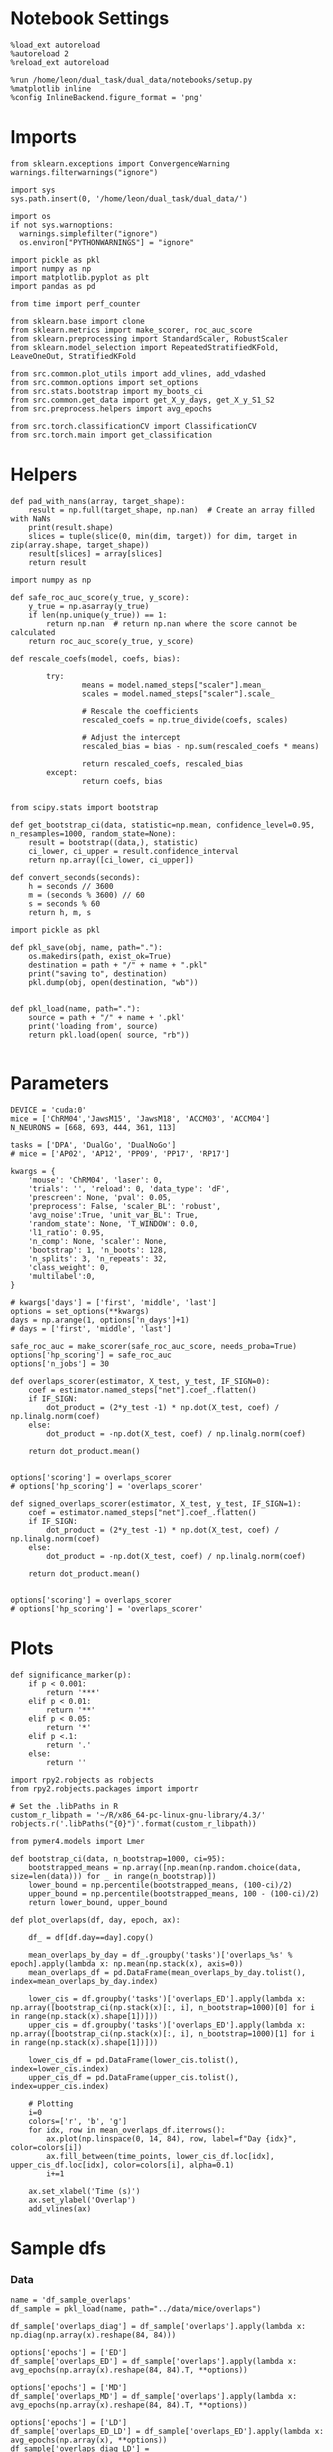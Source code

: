 #+STARTUP: fold
#+PROPERTY: header-args:ipython :results both :exports both :async yes :session glm :kernel dual_data :exports results :output-dir ./figures/glm :file (lc/org-babel-tangle-figure-filename)

* Notebook Settings

#+begin_src ipython
%load_ext autoreload
%autoreload 2
%reload_ext autoreload

%run /home/leon/dual_task/dual_data/notebooks/setup.py
%matplotlib inline
%config InlineBackend.figure_format = 'png'
#+end_src

#+RESULTS:
: The autoreload extension is already loaded. To reload it, use:
:   %reload_ext autoreload
: Python exe
: /home/leon/mambaforge/envs/dual_data/bin/python

* Imports
#+begin_src ipython
  from sklearn.exceptions import ConvergenceWarning
  warnings.filterwarnings("ignore")

  import sys
  sys.path.insert(0, '/home/leon/dual_task/dual_data/')

  import os
  if not sys.warnoptions:
    warnings.simplefilter("ignore")
    os.environ["PYTHONWARNINGS"] = "ignore"

  import pickle as pkl
  import numpy as np
  import matplotlib.pyplot as plt
  import pandas as pd

  from time import perf_counter

  from sklearn.base import clone
  from sklearn.metrics import make_scorer, roc_auc_score
  from sklearn.preprocessing import StandardScaler, RobustScaler
  from sklearn.model_selection import RepeatedStratifiedKFold, LeaveOneOut, StratifiedKFold

  from src.common.plot_utils import add_vlines, add_vdashed
  from src.common.options import set_options
  from src.stats.bootstrap import my_boots_ci
  from src.common.get_data import get_X_y_days, get_X_y_S1_S2
  from src.preprocess.helpers import avg_epochs

  from src.torch.classificationCV import ClassificationCV
  from src.torch.main import get_classification
#+end_src

#+RESULTS:

* Helpers

#+begin_src ipython
def pad_with_nans(array, target_shape):
    result = np.full(target_shape, np.nan)  # Create an array filled with NaNs
    print(result.shape)
    slices = tuple(slice(0, min(dim, target)) for dim, target in zip(array.shape, target_shape))
    result[slices] = array[slices]
    return result
#+end_src

#+RESULTS:

#+begin_src ipython :tangle ../src/torch/utils.py
  import numpy as np

  def safe_roc_auc_score(y_true, y_score):
      y_true = np.asarray(y_true)
      if len(np.unique(y_true)) == 1:
          return np.nan  # return np.nan where the score cannot be calculated
      return roc_auc_score(y_true, y_score)
#+end_src

#+RESULTS:

#+begin_src ipython :tangle ../src/torch/utils.py
  def rescale_coefs(model, coefs, bias):

          try:
                  means = model.named_steps["scaler"].mean_
                  scales = model.named_steps["scaler"].scale_

                  # Rescale the coefficients
                  rescaled_coefs = np.true_divide(coefs, scales)

                  # Adjust the intercept
                  rescaled_bias = bias - np.sum(rescaled_coefs * means)

                  return rescaled_coefs, rescaled_bias
          except:
                  return coefs, bias

#+end_src

#+RESULTS:

#+begin_src ipython :tangle ../src/torch/utils.py
  from scipy.stats import bootstrap

  def get_bootstrap_ci(data, statistic=np.mean, confidence_level=0.95, n_resamples=1000, random_state=None):
      result = bootstrap((data,), statistic)
      ci_lower, ci_upper = result.confidence_interval
      return np.array([ci_lower, ci_upper])
#+end_src

#+RESULTS:

#+begin_src ipython :tangle ../src/torch/utils.py
  def convert_seconds(seconds):
      h = seconds // 3600
      m = (seconds % 3600) // 60
      s = seconds % 60
      return h, m, s
#+end_src

#+RESULTS:

#+begin_src ipython :tangle ../src/torch/utils.py
  import pickle as pkl

  def pkl_save(obj, name, path="."):
      os.makedirs(path, exist_ok=True)
      destination = path + "/" + name + ".pkl"
      print("saving to", destination)
      pkl.dump(obj, open(destination, "wb"))


  def pkl_load(name, path="."):
      source = path + "/" + name + '.pkl'
      print('loading from', source)
      return pkl.load(open( source, "rb"))

#+end_src

#+RESULTS:

* Parameters

#+begin_src ipython
  DEVICE = 'cuda:0'
  mice = ['ChRM04','JawsM15', 'JawsM18', 'ACCM03', 'ACCM04']
  N_NEURONS = [668, 693, 444, 361, 113]

  tasks = ['DPA', 'DualGo', 'DualNoGo']
  # mice = ['AP02', 'AP12', 'PP09', 'PP17', 'RP17']

  kwargs = {
      'mouse': 'ChRM04', 'laser': 0,
      'trials': '', 'reload': 0, 'data_type': 'dF',
      'prescreen': None, 'pval': 0.05,
      'preprocess': False, 'scaler_BL': 'robust',
      'avg_noise':True, 'unit_var_BL': True,
      'random_state': None, 'T_WINDOW': 0.0,
      'l1_ratio': 0.95,
      'n_comp': None, 'scaler': None,
      'bootstrap': 1, 'n_boots': 128,
      'n_splits': 3, 'n_repeats': 32,
      'class_weight': 0,
      'multilabel':0,
  }

  # kwargs['days'] = ['first', 'middle', 'last']
  options = set_options(**kwargs)
  days = np.arange(1, options['n_days']+1)
  # days = ['first', 'middle', 'last']

  safe_roc_auc = make_scorer(safe_roc_auc_score, needs_proba=True)
  options['hp_scoring'] = safe_roc_auc
  options['n_jobs'] = 30
#+end_src

#+RESULTS:

#+begin_src ipython
def overlaps_scorer(estimator, X_test, y_test, IF_SIGN=0):
    coef = estimator.named_steps["net"].coef_.flatten()
    if IF_SIGN:
        dot_product = (2*y_test -1) * np.dot(X_test, coef) / np.linalg.norm(coef)
    else:
        dot_product = -np.dot(X_test, coef) / np.linalg.norm(coef)

    return dot_product.mean()


options['scoring'] = overlaps_scorer
# options['hp_scoring'] = 'overlaps_scorer'
#+end_src

#+RESULTS:

#+begin_src ipython
def signed_overlaps_scorer(estimator, X_test, y_test, IF_SIGN=1):
    coef = estimator.named_steps["net"].coef_.flatten()
    if IF_SIGN:
        dot_product = (2*y_test -1) * np.dot(X_test, coef) / np.linalg.norm(coef)
    else:
        dot_product = -np.dot(X_test, coef) / np.linalg.norm(coef)

    return dot_product.mean()


options['scoring'] = overlaps_scorer
# options['hp_scoring'] = 'overlaps_scorer'
#+end_src

#+RESULTS:

* Plots
#+begin_src ipython
def significance_marker(p):
    if p < 0.001:
        return '***'
    elif p < 0.01:
        return '**'
    elif p < 0.05:
        return '*'
    elif p <.1:
        return '.'
    else:
        return ''
#+end_src

#+RESULTS:

#+begin_src ipython
import rpy2.robjects as robjects
from rpy2.robjects.packages import importr

# Set the .libPaths in R
custom_r_libpath = '~/R/x86_64-pc-linux-gnu-library/4.3/'
robjects.r('.libPaths("{0}")'.format(custom_r_libpath))

from pymer4.models import Lmer
#+end_src

#+RESULTS:
: Warning message:
: package ‘methods’ was built under R version 4.3.3
: During startup - Warning messages:
: 1: package ‘datasets’ was built under R version 4.3.3
: 2: package ‘utils’ was built under R version 4.3.3
: 3: package ‘grDevices’ was built under R version 4.3.3
: 4: package ‘graphics’ was built under R version 4.3.3
: 5: package ‘stats’ was built under R version 4.3.3

#+begin_src ipython
def bootstrap_ci(data, n_bootstrap=1000, ci=95):
    bootstrapped_means = np.array([np.mean(np.random.choice(data, size=len(data))) for _ in range(n_bootstrap)])
    lower_bound = np.percentile(bootstrapped_means, (100-ci)/2)
    upper_bound = np.percentile(bootstrapped_means, 100 - (100-ci)/2)
    return lower_bound, upper_bound
#+end_src

#+RESULTS:

#+begin_src ipython
def plot_overlaps(df, day, epoch, ax):

    df_ = df[df.day==day].copy()

    mean_overlaps_by_day = df_.groupby('tasks')['overlaps_%s' % epoch].apply(lambda x: np.mean(np.stack(x), axis=0))
    mean_overlaps_df = pd.DataFrame(mean_overlaps_by_day.tolist(), index=mean_overlaps_by_day.index)

    lower_cis = df.groupby('tasks')['overlaps_ED'].apply(lambda x: np.array([bootstrap_ci(np.stack(x)[:, i], n_bootstrap=1000)[0] for i in range(np.stack(x).shape[1])]))
    upper_cis = df.groupby('tasks')['overlaps_ED'].apply(lambda x: np.array([bootstrap_ci(np.stack(x)[:, i], n_bootstrap=1000)[1] for i in range(np.stack(x).shape[1])]))

    lower_cis_df = pd.DataFrame(lower_cis.tolist(), index=lower_cis.index)
    upper_cis_df = pd.DataFrame(upper_cis.tolist(), index=upper_cis.index)

    # Plotting
    i=0
    colors=['r', 'b', 'g']
    for idx, row in mean_overlaps_df.iterrows():
        ax.plot(np.linspace(0, 14, 84), row, label=f"Day {idx}", color=colors[i])
        ax.fill_between(time_points, lower_cis_df.loc[idx], upper_cis_df.loc[idx], color=colors[i], alpha=0.1)
        i+=1

    ax.set_xlabel('Time (s)')
    ax.set_ylabel('Overlap')
    add_vlines(ax)
#+end_src

#+RESULTS:

* Sample dfs
*** Data
#+begin_src ipython
name = 'df_sample_overlaps'
df_sample = pkl_load(name, path="../data/mice/overlaps")
#+end_src

#+RESULTS:
: loading from ../data/mice/overlaps/df_sample_overlaps.pkl

 #+begin_src ipython
df_sample['overlaps_diag'] = df_sample['overlaps'].apply(lambda x: np.diag(np.array(x).reshape(84, 84)))
#+end_src

#+RESULTS:

 #+begin_src ipython
options['epochs'] = ['ED']
df_sample['overlaps_ED'] = df_sample['overlaps'].apply(lambda x: avg_epochs(np.array(x).reshape(84, 84).T, **options))
#+end_src
#+RESULTS:

 #+begin_src ipython
options['epochs'] = ['MD']
df_sample['overlaps_MD'] = df_sample['overlaps'].apply(lambda x: avg_epochs(np.array(x).reshape(84, 84).T, **options))
#+end_src

#+RESULTS:

#+begin_src ipython
options['epochs'] = ['LD']
df_sample['overlaps_ED_LD'] = df_sample['overlaps_ED'].apply(lambda x: avg_epochs(np.array(x), **options))
df_sample['overlaps_diag_LD'] = df_sample['overlaps_diag'].apply(lambda x: avg_epochs(np.array(x), **options))
df_sample['overlaps_MD_LD'] = df_sample['overlaps_MD'].apply(lambda x: avg_epochs(np.array(x), **options))
# print(df_sample.head())
#+end_src

#+RESULTS:

#+begin_src ipython
import seaborn as sns
sns.lineplot(data=df_sample, x='day', y='performance', hue='tasks', marker='o', legend=0, palette=['r', 'b', 'g'])

# Set plot labels and title
plt.xlabel('Day')
plt.ylabel('Behavior')
plt.title('Behavior vs Day per Task')
plt.show()
#+end_src

#+RESULTS:
[[./figures/overlaps/figure_26.png]]

#+begin_src ipython
import seaborn as sns
sns.lineplot(data=df_sample, x='day', y='overlaps_MD_LD', hue='tasks', marker='o', legend=0, palette=['r', 'b', 'g'])

# Set plot labels and title
plt.xlabel('Day')
plt.ylabel('Sample Overlap')
plt.title('Behavior vs Day per Task')
plt.show()
#+end_src

#+RESULTS:
[[./figures/overlaps/figure_28.png]]

#+begin_src ipython
def plot_overlaps(df, day, epoch, ax):
    df_ = df[df.day == day].copy()
    colors = ['r', 'b', 'g']
    time_points = np.linspace(0, 14, 84)

    mean_overlaps = df_.groupby('tasks')['overlaps_%s' % epoch].apply(lambda x: np.mean(np.stack(x), axis=0))
    lower_cis = df_.groupby('tasks')['overlaps_%s' % epoch].apply(lambda x: bootstrap_ci_per_task(x, 1000, 0))
    upper_cis = df_.groupby('tasks')['overlaps_%s' % epoch].apply(lambda x: bootstrap_ci_per_task(x, 1000, 1))

    for i, task in enumerate(mean_overlaps.index):
        ax.plot(time_points, mean_overlaps[task], label=f"Day {task}", color=colors[i])
        ax.fill_between(time_points, lower_cis[task], upper_cis[task], color=colors[i], alpha=0.1)

    ax.set_xlabel('Time (s)')
    ax.set_ylabel('Overlap')
    add_vlines(ax)

def bootstrap_ci_per_task(x, n_bootstrap, ci_idx):
    stacked = np.stack(x)
    return np.array([bootstrap_ci(stacked[:, i], n_bootstrap)[ci_idx] for i in range(stacked.shape[1])])
#+end_src

#+RESULTS:

#+begin_src ipython
fig, ax = plt.subplots(nrows=1, ncols=3, figsize=(3*width, height), sharex=True, sharey=True)

df = df_sample[df_sample.mouse!='JawsM18']
# df = df_dist.copy()

# plot_overlaps(df, 'first', 'ED', ax[0])
# plot_overlaps(df, 'middle', 'ED', ax[1])
# plot_overlaps(df, 'last', 'ED', ax[2])

plot_overlaps(df, 'first', 'diag', ax[0])
plot_overlaps(df, 'middle', 'diag', ax[1])
plot_overlaps(df, 'last', 'diag', ax[2])

ax[2].legend(fontsize=10)

plt.show()
#+end_src

#+RESULTS:
[[./figures/overlaps/figure_28.png]]

*** Performance
**** Performance ~ day * tasks

#+begin_src ipython
  df_sample['tasks'] = df_sample['tasks'].astype('category')
  # df_sample['day'] = df_sample['day'].astype('int')

  formula = 'performance ~ tasks * day + (1 + tasks + day | mouse)'
  data = df_sample.copy()
  # data = data[data.mouse!='JawsM18']
  # data = data[data.mouse !='ACCM04']

  glm = Lmer(formula=formula, data=data, family='binomial')
  result = glm.fit()
  print(result)
#+end_src

#+RESULTS:
#+begin_example
unable to evaluate scaled gradient

Model failed to converge: degenerate  Hessian with 1 negative eigenvalues

Linear mixed model fit by maximum likelihood  ['lmerMod']
Formula: performance~tasks*day+(1+tasks+day|mouse)

Family: binomial	 Inference: parametric

Number of observations: 3648	 Groups: {'mouse': 5.0}

Log-likelihood: -1765.252 	 AIC: 3578.504

Random effects:

                Name    Var    Std
mouse    (Intercept)  0.230  0.479
mouse    tasksDualGo  0.104  0.322
mouse  tasksDualNoGo  0.016  0.126
mouse        daylast  0.553  0.744
mouse      daymiddle  0.191  0.437

                 IV1            IV2   Corr
mouse    (Intercept)    tasksDualGo -0.233
mouse    (Intercept)  tasksDualNoGo -0.910
mouse    (Intercept)        daylast  0.147
mouse    (Intercept)      daymiddle  0.869
mouse    tasksDualGo  tasksDualNoGo  0.614
mouse    tasksDualGo        daylast -0.386
mouse    tasksDualGo      daymiddle -0.527
mouse  tasksDualNoGo        daylast -0.283
mouse  tasksDualNoGo      daymiddle -0.929
mouse        daylast      daymiddle  0.585

Fixed effects:

                         Estimate  2.5_ci  97.5_ci     SE     OR  OR_2.5_ci  \
(Intercept)                 0.769   0.298    1.241  0.241  2.158      1.347
tasksDualGo                -0.209  -0.618    0.199  0.208  0.811      0.539
tasksDualNoGo              -0.045  -0.360    0.270  0.161  0.956      0.698
daylast                     1.852   1.043    2.662  0.413  6.375      2.837
daymiddle                   1.410   0.877    1.944  0.272  4.096      2.403
tasksDualGo:daylast        -0.201  -0.804    0.402  0.308  0.818      0.447
tasksDualNoGo:daylast      -0.356  -0.948    0.236  0.302  0.700      0.387
tasksDualGo:daymiddle      -0.401  -0.857    0.054  0.232  0.670      0.425
tasksDualNoGo:daymiddle    -0.126  -0.598    0.347  0.241  0.882      0.550

                         OR_97.5_ci   Prob  Prob_2.5_ci  Prob_97.5_ci  Z-stat  \
(Intercept)                   3.458  0.683        0.574         0.776   3.197
tasksDualGo                   1.220  0.448        0.350         0.550  -1.005
tasksDualNoGo                 1.309  0.489        0.411         0.567  -0.282
daylast                      14.325  0.864        0.739         0.935   4.484
daymiddle                     6.985  0.804        0.706         0.875   5.180
tasksDualGo:daylast           1.494  0.450        0.309         0.599  -0.655
tasksDualNoGo:daylast         1.266  0.412        0.279         0.559  -1.179
tasksDualGo:daymiddle         1.056  0.401        0.298         0.514  -1.726
tasksDualNoGo:daymiddle       1.414  0.469        0.355         0.586  -0.522

                         P-val  Sig
(Intercept)              0.001   **
tasksDualGo              0.315
tasksDualNoGo            0.778
daylast                  0.000  ***
daymiddle                0.000  ***
tasksDualGo:daylast      0.513
tasksDualNoGo:daylast    0.238
tasksDualGo:daymiddle    0.084    .
tasksDualNoGo:daymiddle  0.602
#+end_example

#+begin_src ipython
import matplotlib.pyplot as plt
import pandas as pd
import numpy as np

# Assuming you already have model and glm.coef()
coefficients = {
    'coef': glm.coefs['Estimate'],
    'lower_ci': glm.coefs['2.5_ci'],
    'upper_ci': glm.coefs['97.5_ci'],
    'p_value': glm.coefs['P-val']
}

df_coefs = pd.DataFrame(coefficients)


df_coefs['marker'] = df_coefs['p_value'].apply(significance_marker)

#  Plot coefficients with error bars and significance markers
plt.figure(figsize=(10, 6))
plt.errorbar(df_coefs.index, df_coefs['coef'], yerr=[df_coefs['coef'] - df_coefs['lower_ci'], df_coefs['upper_ci'] - df_coefs['coef']], fmt='o')
plt.axhline(y=0, color='grey', linestyle='--')
plt.xlabel('Coefficient')
plt.ylabel('Estimate')
# plt.title('Coefficient Estimates with 95% Confidence Intervals')
plt.xticks(rotation=45, ha='right', fontsize=10)
plt.tight_layout()

# Add significance markers
for i, (coef, marker) in enumerate(zip(df_coefs['coef'], df_coefs['marker'])):
    plt.text(i, coef+1, f'{marker}', fontsize=22, ha='center', va='bottom')

plt.show()
#+end_src

#+RESULTS:

**** Performance ~ overlaps

#+begin_src ipython
  df_sample['tasks'] = df_sample['tasks'].astype('category')
  # df_sample['day'] = df_sample['day'].astype('int')

  formula = 'performance ~ overlaps_diag_LD + (1 + tasks | mouse)'

  data = df_sample.copy()
  data = data[data.mouse!='JawsM18']
  # data = data[data.mouse !='ACCM04']
  glm = Lmer(formula=formula, data=data, family='binomial')
  result = glm.fit()
  print(result)
#+end_src

#+RESULTS:
#+begin_example
boundary (singular) fit: see help('isSingular')

Linear mixed model fit by maximum likelihood  ['lmerMod']
Formula: performance~overlaps_diag_LD+(1+tasks|mouse)

Family: binomial	 Inference: parametric

Number of observations: 3072	 Groups: {'mouse': 4.0}

Log-likelihood: -1705.166 	 AIC: 3426.331

Random effects:

                Name    Var    Std
mouse    (Intercept)  0.278  0.527
mouse    tasksDualGo  0.198  0.445
mouse  tasksDualNoGo  0.015  0.122

               IV1            IV2   Corr
mouse  (Intercept)    tasksDualGo -0.487
mouse  (Intercept)  tasksDualNoGo -0.904
mouse  tasksDualGo  tasksDualNoGo  0.814

Fixed effects:

                  Estimate  2.5_ci  97.5_ci     SE     OR  OR_2.5_ci  \
(Intercept)          1.136   0.534    1.738  0.307  3.114      1.706
overlaps_diag_LD     0.053  -0.098    0.205  0.077  1.055      0.906

                  OR_97.5_ci   Prob  Prob_2.5_ci  Prob_97.5_ci  Z-stat  P-val  \
(Intercept)            5.684  0.757        0.630         0.850    3.70  0.000
overlaps_diag_LD       1.228  0.513        0.475         0.551    0.69  0.491

                  Sig
(Intercept)       ***
overlaps_diag_LD
#+end_example

#+begin_src ipython
import matplotlib.pyplot as plt
import pandas as pd
import numpy as np

# Assuming you already have model and glm.coef()
coefficients = {
    'coef': glm.coefs['Estimate'],
    'lower_ci': glm.coefs['2.5_ci'],
    'upper_ci': glm.coefs['97.5_ci'],
    'p_value': glm.coefs['P-val']
}

df_coefs = pd.DataFrame(coefficients)


df_coefs['marker'] = df_coefs['p_value'].apply(significance_marker)

#  Plot coefficients with error bars and significance markers
plt.figure(figsize=(10, 6))
plt.errorbar(df_coefs.index, df_coefs['coef'], yerr=[df_coefs['coef'] - df_coefs['lower_ci'], df_coefs['upper_ci'] - df_coefs['coef']], fmt='o')
plt.axhline(y=0, color='grey', linestyle='--')
plt.xlabel('Coefficient')
plt.ylabel('Estimate')
# plt.title('Coefficient Estimates with 95% Confidence Intervals')
plt.xticks(rotation=45, ha='right', fontsize=10)
plt.tight_layout()

# Add significance markers
for i, (coef, marker) in enumerate(zip(df_coefs['coef'], df_coefs['marker'])):
    plt.text(i, coef+1, f'{marker}', fontsize=22, ha='center', va='bottom')

plt.show()
#+end_src

#+RESULTS:
[[./figures/overlaps/figure_32.png]]

**** Performance ~ overlaps * days

#+begin_src ipython
  df_sample['tasks'] = df_sample['tasks'].astype('category')
  formula = 'performance ~ day * overlaps_diag_LD  + (1 + day | mouse)'

  data = df_sample.copy()
  data = data[data.mouse!='JawsM18']
  # data = data[data.mouse !='ACCM04']
  glm = Lmer(formula=formula, data=data, family='binomial')
  result = glm.fit()
  print(result)
#+end_src

#+RESULTS:
#+begin_example
boundary (singular) fit: see help('isSingular')

Linear mixed model fit by maximum likelihood  ['lmerMod']
Formula: performance~day*overlaps_diag_LD+(1+day|mouse)

Family: binomial	 Inference: parametric

Number of observations: 3072	 Groups: {'mouse': 4.0}

Log-likelihood: -1612.331 	 AIC: 3248.662

Random effects:

              Name    Var    Std
mouse  (Intercept)  0.149  0.385
mouse      daylast  0.296  0.544
mouse    daymiddle  0.125  0.354

               IV1        IV2   Corr
mouse  (Intercept)    daylast -0.579
mouse  (Intercept)  daymiddle  0.770
mouse      daylast  daymiddle  0.074

Fixed effects:

                            Estimate  2.5_ci  97.5_ci     SE     OR  \
(Intercept)                    0.565   0.162    0.969  0.206  1.760
daylast                        1.325   0.726    1.923  0.305  3.761
daymiddle                      1.033   0.609    1.457  0.216  2.809
overlaps_diag_LD              -0.021  -0.247    0.204  0.115  0.979
daylast:overlaps_diag_LD       0.218  -0.196    0.632  0.211  1.243
daymiddle:overlaps_diag_LD     0.186  -0.182    0.555  0.188  1.205

                            OR_2.5_ci  OR_97.5_ci   Prob  Prob_2.5_ci  \
(Intercept)                     1.176       2.635  0.638        0.540
daylast                         2.068       6.842  0.790        0.674
daymiddle                       1.838       4.293  0.737        0.648
overlaps_diag_LD                0.781       1.227  0.495        0.439
daylast:overlaps_diag_LD        0.822       1.881  0.554        0.451
daymiddle:overlaps_diag_LD      0.834       1.742  0.546        0.455

                            Prob_97.5_ci  Z-stat  P-val  Sig
(Intercept)                        0.725   2.745  0.006   **
daylast                            0.872   4.339  0.000  ***
daymiddle                          0.811   4.773  0.000  ***
overlaps_diag_LD                   0.551  -0.185  0.853
daylast:overlaps_diag_LD           0.653   1.031  0.303
daymiddle:overlaps_diag_LD         0.635   0.991  0.322
#+end_example

#+begin_src ipython
import matplotlib.pyplot as plt
import pandas as pd
import numpy as np

# Assuming you already have model and glm.coef()
coefficients = {
    'coef': glm.coefs['Estimate'],
    'lower_ci': glm.coefs['2.5_ci'],
    'upper_ci': glm.coefs['97.5_ci'],
    'p_value': glm.coefs['P-val']
}

df_coefs = pd.DataFrame(coefficients)


df_coefs['marker'] = df_coefs['p_value'].apply(significance_marker)

#  Plot coefficients with error bars and significance markers
plt.figure(figsize=(10, 6))
plt.errorbar(df_coefs.index, df_coefs['coef'], yerr=[df_coefs['coef'] - df_coefs['lower_ci'], df_coefs['upper_ci'] - df_coefs['coef']], fmt='o')
plt.axhline(y=0, color='grey', linestyle='--')
plt.xlabel('Coefficient')
plt.ylabel('Estimate')
# plt.title('Coefficient Estimates with 95% Confidence Intervals')
plt.xticks(rotation=45, ha='right', fontsize=10)
plt.tight_layout()

# Add significance markers
for i, (coef, marker) in enumerate(zip(df_coefs['coef'], df_coefs['marker'])):
    plt.text(i, coef+1, f'{marker}', fontsize=22, ha='center', va='bottom')

plt.show()
#+end_src

#+RESULTS:
[[./figures/overlaps/figure_34.png]]

**** Performance ~ overlaps * days * tasks

#+begin_src ipython
  df_sample['tasks'] = df_sample['tasks'].astype('category')
  formula = 'performance ~ day * tasks * overlaps_ED_LD  + (1 + day | mouse)'

  data = df_sample.copy()
  # data = data[data.mouse!='JawsM18']
  # data = data[data.mouse !='ACCM04']
  glm = Lmer(formula=formula, data=data, family='binomial')
  result = glm.fit()
  print(result)
#+end_src

#+RESULTS:
#+begin_example
,**NOTE**: Column for 'residuals' not created in model.data, but saved in model.resid only. This is because you have rows with NaNs in your data.

,**NOTE** Column for 'fits' not created in model.data, but saved in model.fits only. This is because you have rows with NaNs in your data.

Linear mixed model fit by maximum likelihood  ['lmerMod']
Formula: performance~day*tasks*overlaps_ED_LD+(1+day|mouse)

Family: binomial	 Inference: parametric

Number of observations: 3648	 Groups: {'mouse': 5.0}

Log-likelihood: -1767.491 	 AIC: 3582.981

Random effects:

              Name    Var    Std
mouse  (Intercept)  0.174  0.418
mouse      daylast  0.560  0.749
mouse    daymiddle  0.224  0.473

               IV1        IV2   Corr
mouse  (Intercept)    daylast  0.004
mouse  (Intercept)  daymiddle  0.808
mouse      daylast  daymiddle  0.593

Fixed effects:

                                        Estimate  2.5_ci  97.5_ci     SE  \
(Intercept)                                0.736   0.316    1.155  0.214
daylast                                    1.830   1.023    2.638  0.412
daymiddle                                  1.385   0.835    1.935  0.281
tasksDualGo                               -0.184  -0.460    0.092  0.141
tasksDualNoGo                              0.015  -0.264    0.295  0.143
overlaps_ED_LD                             0.311  -0.095    0.717  0.207
daylast:tasksDualGo                       -0.161  -0.747    0.426  0.299
daymiddle:tasksDualGo                     -0.347  -0.792    0.099  0.227
daylast:tasksDualNoGo                     -0.381  -0.970    0.207  0.300
daymiddle:tasksDualNoGo                   -0.084  -0.546    0.379  0.236
daylast:overlaps_ED_LD                    -0.152  -0.960    0.656  0.412
daymiddle:overlaps_ED_LD                  -0.190  -0.871    0.490  0.347
tasksDualGo:overlaps_ED_LD                -0.382  -0.913    0.148  0.271
tasksDualNoGo:overlaps_ED_LD              -0.174  -0.672    0.323  0.254
daylast:tasksDualGo:overlaps_ED_LD         0.158  -0.937    1.252  0.558
daymiddle:tasksDualGo:overlaps_ED_LD       0.293  -0.536    1.121  0.423
daylast:tasksDualNoGo:overlaps_ED_LD       0.048  -1.013    1.110  0.542
daymiddle:tasksDualNoGo:overlaps_ED_LD     0.196  -0.698    1.090  0.456

                                           OR  OR_2.5_ci  OR_97.5_ci   Prob  \
(Intercept)                             2.087      1.371       3.175  0.676
daylast                                 6.235      2.781      13.980  0.862
daymiddle                               3.994      2.304       6.926  0.800
tasksDualGo                             0.832      0.631       1.097  0.454
tasksDualNoGo                           1.016      0.768       1.343  0.504
overlaps_ED_LD                          1.365      0.909       2.048  0.577
daylast:tasksDualGo                     0.852      0.474       1.531  0.460
daymiddle:tasksDualGo                   0.707      0.453       1.104  0.414
daylast:tasksDualNoGo                   0.683      0.379       1.230  0.406
daymiddle:tasksDualNoGo                 0.920      0.579       1.461  0.479
daylast:overlaps_ED_LD                  0.859      0.383       1.926  0.462
daymiddle:overlaps_ED_LD                0.827      0.418       1.633  0.453
tasksDualGo:overlaps_ED_LD              0.682      0.402       1.160  0.406
tasksDualNoGo:overlaps_ED_LD            0.840      0.511       1.382  0.457
daylast:tasksDualGo:overlaps_ED_LD      1.171      0.392       3.498  0.539
daymiddle:tasksDualGo:overlaps_ED_LD    1.340      0.585       3.068  0.573
daylast:tasksDualNoGo:overlaps_ED_LD    1.049      0.363       3.034  0.512
daymiddle:tasksDualNoGo:overlaps_ED_LD  1.216      0.498       2.973  0.549

                                        Prob_2.5_ci  Prob_97.5_ci  Z-stat  \
(Intercept)                                   0.578         0.760   3.435
daylast                                       0.736         0.933   4.443
daymiddle                                     0.697         0.874   4.932
tasksDualGo                                   0.387         0.523  -1.305
tasksDualNoGo                                 0.434         0.573   0.109
overlaps_ED_LD                                0.476         0.672   1.502
daylast:tasksDualGo                           0.321         0.605  -0.537
daymiddle:tasksDualGo                         0.312         0.525  -1.525
daylast:tasksDualNoGo                         0.275         0.551  -1.271
daymiddle:tasksDualNoGo                       0.367         0.594  -0.355
daylast:overlaps_ED_LD                        0.277         0.658  -0.369
daymiddle:overlaps_ED_LD                      0.295         0.620  -0.548
tasksDualGo:overlaps_ED_LD                    0.286         0.537  -1.413
tasksDualNoGo:overlaps_ED_LD                  0.338         0.580  -0.686
daylast:tasksDualGo:overlaps_ED_LD            0.282         0.778   0.282
daymiddle:tasksDualGo:overlaps_ED_LD          0.369         0.754   0.693
daylast:tasksDualNoGo:overlaps_ED_LD          0.266         0.752   0.089
daymiddle:tasksDualNoGo:overlaps_ED_LD        0.332         0.748   0.430

                                        P-val  Sig
(Intercept)                             0.001  ***
daylast                                 0.000  ***
daymiddle                               0.000  ***
tasksDualGo                             0.192
tasksDualNoGo                           0.914
overlaps_ED_LD                          0.133
daylast:tasksDualGo                     0.591
daymiddle:tasksDualGo                   0.127
daylast:tasksDualNoGo                   0.204
daymiddle:tasksDualNoGo                 0.723
daylast:overlaps_ED_LD                  0.712
daymiddle:overlaps_ED_LD                0.583
tasksDualGo:overlaps_ED_LD              0.158
tasksDualNoGo:overlaps_ED_LD            0.493
daylast:tasksDualGo:overlaps_ED_LD      0.778
daymiddle:tasksDualGo:overlaps_ED_LD    0.488
daylast:tasksDualNoGo:overlaps_ED_LD    0.929
daymiddle:tasksDualNoGo:overlaps_ED_LD  0.667
#+end_example

#+begin_src ipython
import matplotlib.pyplot as plt
import pandas as pd
import numpy as np

# Assuming you already have model and glm.coef()
coefficients = {
    'coef': glm.coefs['Estimate'],
    'lower_ci': glm.coefs['2.5_ci'],
    'upper_ci': glm.coefs['97.5_ci'],
    'p_value': glm.coefs['P-val']
}

df_coefs = pd.DataFrame(coefficients)

df_coefs['marker'] = df_coefs['p_value'].apply(significance_marker)

#  Plot coefficients with error bars and significance markers
plt.figure(figsize=(10, 6))
plt.errorbar(df_coefs.index, df_coefs['coef'], yerr=[df_coefs['coef'] - df_coefs['lower_ci'], df_coefs['upper_ci'] - df_coefs['coef']], fmt='o')
plt.axhline(y=0, color='grey', linestyle='--')
plt.xlabel('Coefficient')
plt.ylabel('Estimate')
# plt.title('Coefficient Estimates with 95% Confidence Intervals')
plt.xticks(rotation=45, ha='right', fontsize=10)
plt.tight_layout()

# Add significance markers
for i, (coef, marker) in enumerate(zip(df_coefs['coef'], df_coefs['marker'])):
    plt.text(i, coef+1, f'{marker}', fontsize=22, ha='center', va='bottom')

plt.show()
#+end_src

#+RESULTS:
[[./figures/overlaps/figure_36.png]]

**** Performance per day

#+begin_src ipython
results = []
formula = 'performance ~ tasks * overlaps_ED_LD  + (1 + tasks | mouse)'
for day in df_sample.day.unique():
  data = df_sample.copy()
  data = data[data.day==day]
  data = data[data.mouse!='JawsM18']
  # data = data[data.mouse !='ACCM04']
  glm = Lmer(formula=formula, data=data, family='binomial')
  glm.fit();
  results.append(glm)
#+end_src

#+RESULTS:
#+begin_example
boundary (singular) fit: see help('isSingular')

Linear mixed model fit by maximum likelihood  ['lmerMod']
Formula: performance~tasks*overlaps_ED_LD+(1+tasks|mouse)

Family: binomial	 Inference: parametric

Number of observations: 1152	 Groups: {'mouse': 4.0}

Log-likelihood: -759.007 	 AIC: 1542.015

Random effects:

                Name    Var    Std
mouse    (Intercept)  0.186  0.432
mouse    tasksDualGo  0.004  0.066
mouse  tasksDualNoGo  0.007  0.083

               IV1            IV2  Corr
mouse  (Intercept)    tasksDualGo  -1.0
mouse  (Intercept)  tasksDualNoGo  -1.0
mouse  tasksDualGo  tasksDualNoGo   1.0

Fixed effects:
boundary (singular) fit: see help('isSingular')

Linear mixed model fit by maximum likelihood  ['lmerMod']
Formula: performance~tasks*overlaps_ED_LD+(1+tasks|mouse)

Family: binomial	 Inference: parametric

Number of observations: 1152	 Groups: {'mouse': 4.0}

Log-likelihood: -546.648 	 AIC: 1117.296

Random effects:

                Name    Var    Std
mouse    (Intercept)  0.923  0.961
mouse    tasksDualGo  0.390  0.625
mouse  tasksDualNoGo  0.063  0.251

               IV1            IV2   Corr
mouse  (Intercept)    tasksDualGo -0.901
mouse  (Intercept)  tasksDualNoGo -0.986
mouse  tasksDualGo  tasksDualNoGo  0.814

Fixed effects:
Model failed to converge with max|grad| = 0.00690125 (tol = 0.002, component 1)

Linear mixed model fit by maximum likelihood  ['lmerMod']
Formula: performance~tasks*overlaps_ED_LD+(1+tasks|mouse)

Family: binomial	 Inference: parametric

Number of observations: 768	 Groups: {'mouse': 4.0}

Log-likelihood: -288.533 	 AIC: 601.066

Random effects:

                Name    Var    Std
mouse    (Intercept)  0.321  0.567
mouse    tasksDualGo  0.007  0.082
mouse  tasksDualNoGo  0.070  0.265

               IV1            IV2  Corr
mouse  (Intercept)    tasksDualGo   1.0
mouse  (Intercept)  tasksDualNoGo  -1.0
mouse  tasksDualGo  tasksDualNoGo  -1.0

Fixed effects:
#+end_example

#+begin_src ipython
import pandas as pd

# Assuming you have the list of results from all sessions
combined_results = []

for i, result in enumerate(results):
    coefficients = {
        'coef': result.coefs['Estimate'],
        'lower_ci': result.coefs['2.5_ci'],
        'upper_ci': result.coefs['97.5_ci'],
        'p_value': result.coefs['P-val'],
        'Sig': result.coefs['Sig'],
        'day': df_sample.day.unique()[i]  # Add a session identifier
    }
    df_result = pd.DataFrame(coefficients)
    combined_results.append(df_result)

df_combined = pd.concat(combined_results)
#+end_src

#+RESULTS:

#+begin_src ipython
print(df_combined)
#+end_src

#+RESULTS:
#+begin_example
                                  coef  lower_ci  upper_ci       p_value  Sig  \
(Intercept)                   0.590960  0.095447  1.086472  1.941326e-02    *
tasksDualGo                  -0.219893 -0.571313  0.131526  2.200456e-01
tasksDualNoGo                 0.065029 -0.292921  0.422979  7.217907e-01
overlaps_ED_LD                0.148187 -0.235214  0.531589  4.487264e-01
tasksDualGo:overlaps_ED_LD   -0.058438 -0.557718  0.440843  8.185568e-01
tasksDualNoGo:overlaps_ED_LD -0.252372 -0.808545  0.303800  3.738065e-01
(Intercept)                   2.111160  1.060521  3.161800  8.203970e-05  ***
tasksDualGo                  -0.888414 -1.711319 -0.065508  3.434580e-02    *
tasksDualNoGo                -0.304023 -0.933322  0.325276  3.436974e-01
overlaps_ED_LD               -0.184518 -0.848397  0.479361  5.859250e-01
tasksDualGo:overlaps_ED_LD    0.078341 -0.735617  0.892300  8.503743e-01
tasksDualNoGo:overlaps_ED_LD  0.176529 -0.712100  1.065159  6.970145e-01
(Intercept)                   1.860035  1.126384  2.593686  6.725706e-07  ***
tasksDualGo                   0.150633 -0.506137  0.807403  6.530530e-01
tasksDualNoGo                -0.096611 -0.753401  0.560178  7.731141e-01
overlaps_ED_LD                1.940209  0.903424  2.976994  2.446276e-04  ***
tasksDualGo:overlaps_ED_LD   -2.381316 -3.638778 -1.123854  2.058891e-04  ***
tasksDualNoGo:overlaps_ED_LD -1.850660 -3.042371 -0.658950  2.336759e-03   **

                                 day
(Intercept)                    first
tasksDualGo                    first
tasksDualNoGo                  first
overlaps_ED_LD                 first
tasksDualGo:overlaps_ED_LD     first
tasksDualNoGo:overlaps_ED_LD   first
(Intercept)                   middle
tasksDualGo                   middle
tasksDualNoGo                 middle
overlaps_ED_LD                middle
tasksDualGo:overlaps_ED_LD    middle
tasksDualNoGo:overlaps_ED_LD  middle
(Intercept)                     last
tasksDualGo                     last
tasksDualNoGo                   last
overlaps_ED_LD                  last
tasksDualGo:overlaps_ED_LD      last
tasksDualNoGo:overlaps_ED_LD    last
#+end_example

#+begin_src ipython
import matplotlib.pyplot as plt
import seaborn as sns

# Thresholds for significance markers
p_value_annotations = [(0.001, '***'), (0.01, '**'), (0.05, '*'), (0.1, '.')]

# Set up the subplots
unique_coefs = df_combined.index.unique()
fig, axes = plt.subplots(nrows=len(unique_coefs) // 3, ncols=3, figsize=(3*width, len(unique_coefs) // 3
                                                                    ,* height), sharex=True)

for coef, ax in zip(unique_coefs, axes.flatten()):
    sub_df = df_combined.loc[coef].reset_index()  # Select data for the current coefficient

    sns.lineplot(x='day', y='coef', data=sub_df, ax=ax, marker='o')

    # Plotting the confidence intervals
    ax.fill_between(x=sub_df['day'], y1=sub_df['lower_ci'], y2=sub_df['upper_ci'], alpha=0.3)

    for idx in range(len(sub_df)):
        for threshold, marker in p_value_annotations:
            if sub_df.loc[idx, 'p_value'] <= threshold:
                ax.text(sub_df.loc[idx, 'day'], sub_df.loc[idx, 'coef'] + 1 , marker, ha='center', fontsize=20, color='red')
                break

    ax.set_title(f'Evolution of {coef} over Time', fontsize=10)
    # ax.legend()
    ax.set_xlabel('Day')
    ax.set_ylabel('Coefficient Value')

fig.tight_layout()
plt.show()
#+end_src

#+RESULTS:
[[./figures/overlaps/figure_41.png]]

*** Overlaps
**** Overlaps ~ day * tasks

#+begin_src ipython
  formula = 'overlaps_ED_LD ~ day + (1 + day | mouse)'

  data = df_sample.copy()
  data = data[data.mouse!='JawsM18']
  # data = data[data.mouse!='ACCM04']
  glm = Lmer(formula=formula, data=data, family='gaussian')
  result = glm.fit()
  print(result)
#+end_src

#+RESULTS:
#+begin_example
boundary (singular) fit: see help('isSingular')

Linear mixed model fit by REML [’lmerMod’]
Formula: overlaps_ED_LD~day+(1+day|mouse)

Family: gaussian	 Inference: parametric

Number of observations: 3072	 Groups: {'mouse': 4.0}

Log-likelihood: -2499.523 	 AIC: 5019.047

Random effects:

                 Name    Var    Std
mouse     (Intercept)  0.030  0.174
mouse         daylast  0.006  0.079
mouse       daymiddle  0.000  0.019
Residual               0.295  0.543

               IV1        IV2  Corr
mouse  (Intercept)    daylast   1.0
mouse  (Intercept)  daymiddle  -1.0
mouse      daylast  daymiddle  -1.0

Fixed effects:

             Estimate  2.5_ci  97.5_ci     SE      DF  T-stat  P-val Sig
(Intercept)     0.222   0.049    0.395  0.088   3.066   2.509  0.085   .
daylast         0.064  -0.028    0.156  0.047   3.458   1.356  0.257
daymiddle       0.001  -0.047    0.049  0.024  14.307   0.049  0.962
#+end_example

#+begin_src ipython
import matplotlib.pyplot as plt
import pandas as pd
import numpy as np

# Assuming you already have model and glm.coef()
coefficients = {
    'coef': glm.coefs['Estimate'],
    'lower_ci': glm.coefs['2.5_ci'],
    'upper_ci': glm.coefs['97.5_ci'],
    'p_value': glm.coefs['P-val']
}

df_coefs = pd.DataFrame(coefficients)

df_coefs['marker'] = df_coefs['p_value'].apply(significance_marker)

#  Plot coefficients with error bars and significance markers
plt.figure(figsize=(10, 6))
plt.errorbar(df_coefs.index, df_coefs['coef'], yerr=[df_coefs['coef'] - df_coefs['lower_ci'], df_coefs['upper_ci'] - df_coefs['coef']], fmt='o')
plt.axhline(y=0, color='grey', linestyle='--')
plt.xlabel('Coefficient')
plt.ylabel('Estimate')
# plt.title('Coefficient Estimates with 95% Confidence Intervals')
plt.xticks(rotation=45, ha='right', fontsize=10)
plt.tight_layout()

# Add significance markers
for i, (coef, marker) in enumerate(zip(df_coefs['coef'], df_coefs['marker'])):
    plt.text(i, coef+.1, f'{marker}', fontsize=22, ha='center', va='bottom')

plt.show()
#+end_src

#+RESULTS:
[[./figures/overlaps/figure_42.png]]

**** Overlaps ~ day * tasks

#+begin_src ipython
formula = 'overlaps_ED_LD ~ day * tasks + (1 | mouse)'

data = df_sample.copy()
data = data[data.mouse!='JawsM18']
# data = data[data.mouse!='ACCM04']
glm = Lmer(formula=formula, data=data, family='gaussian')
result = glm.fit()
print(result)
#+end_src

#+RESULTS:
#+begin_example
Linear mixed model fit by REML [’lmerMod’]
Formula: overlaps_ED_LD~day*tasks+(1|mouse)

Family: gaussian	 Inference: parametric

Number of observations: 3072	 Groups: {'mouse': 4.0}

Log-likelihood: -2494.362 	 AIC: 5010.723

Random effects:

                 Name    Var    Std
mouse     (Intercept)  0.033  0.183
Residual               0.292  0.540

No random effect correlations specified

Fixed effects:

                         Estimate  2.5_ci  97.5_ci     SE        DF  T-stat  \
(Intercept)                 0.302   0.115    0.489  0.095     3.516   3.165
daylast                     0.112   0.026    0.198  0.044  3060.451   2.558
daymiddle                   0.008  -0.068    0.085  0.039  3060.018   0.210
tasksDualGo                -0.099  -0.175   -0.022  0.039  3060.018  -2.535
tasksDualNoGo              -0.141  -0.217   -0.064  0.039  3060.018  -3.608
daylast:tasksDualGo        -0.067  -0.188    0.054  0.062  3060.018  -1.092
daymiddle:tasksDualGo      -0.029  -0.137    0.079  0.055  3060.018  -0.525
daylast:tasksDualNoGo      -0.077  -0.198    0.043  0.062  3060.018  -1.255
daymiddle:tasksDualNoGo     0.008  -0.100    0.116  0.055  3060.018   0.140

                         P-val  Sig
(Intercept)              0.041    *
daylast                  0.011    *
daymiddle                0.833
tasksDualGo              0.011    *
tasksDualNoGo            0.000  ***
daylast:tasksDualGo      0.275
daymiddle:tasksDualGo    0.600
daylast:tasksDualNoGo    0.209
daymiddle:tasksDualNoGo  0.888
#+end_example

#+begin_src ipython
import matplotlib.pyplot as plt
import pandas as pd
import numpy as np

# Assuming you already have model and glm.coef()
coefficients = {
    'coef': glm.coefs['Estimate'],
    'lower_ci': glm.coefs['2.5_ci'],
    'upper_ci': glm.coefs['97.5_ci'],
    'p_value': glm.coefs['P-val']
}

df_coefs = pd.DataFrame(coefficients)


df_coefs['marker'] = df_coefs['p_value'].apply(significance_marker)

#  Plot coefficients with error bars and significance markers
plt.figure(figsize=(10, 6))
plt.errorbar(df_coefs.index, df_coefs['coef'], yerr=[df_coefs['coef'] - df_coefs['lower_ci'], df_coefs['upper_ci'] - df_coefs['coef']], fmt='o')
plt.axhline(y=0, color='grey', linestyle='--')
plt.xlabel('Coefficient')
plt.ylabel('Estimate')
# plt.title('Coefficient Estimates with 95% Confidence Intervals')
plt.xticks(rotation=45, ha='right', fontsize=10)
plt.tight_layout()

# Add significance markers
for i, (coef, marker) in enumerate(zip(df_coefs['coef'], df_coefs['marker'])):
    plt.text(i, coef+.2, f'{marker}', fontsize=22, ha='center', va='bottom')

plt.show()
#+end_src

#+RESULTS:
[[./figures/overlaps/figure_45.png]]

* distractor dfs
*** data

#+begin_src ipython
name = 'df_distractor_overlaps'
df_dist = pkl_load(name, path="../data/mice/overlaps")
#+end_src

#+RESULTS:
: loading from ../data/mice/overlaps/df_distractor_overlaps.pkl

#+begin_src ipython
df_dist['overlaps_diag'] = df_dist['overlaps'].apply(lambda x: np.diag(np.array(x).reshape(84, 84)))
#+end_src

#+RESULTS:

#+begin_src ipython
options['epochs'] = ['MD']
df_dist['overlaps_MD'] = df_dist['overlaps'].apply(lambda x: avg_epochs(np.array(x).reshape(84, 84).T, **options))
#+end_src

#+RESULTS:

#+begin_src ipython
options['epochs'] = ['ED']
df_dist['overlaps_MD_ED'] = df_dist['overlaps_MD'].apply(lambda x: avg_epochs(np.array(x), **options))
#+end_src

#+RESULTS:

#+begin_src ipython
import seaborn as sns
df = df_dist[df_dist.mouse!='JawsM18']
sns.lineplot(data=df, x='day', y='overlaps_MD_ED', hue='tasks', marker='o', legend=0, palette=['r', 'b', 'g'])

# Set plot labels and title
plt.xlabel('Day')
plt.ylabel('Sample Overlap')
plt.title('Behavior vs Day per Task')
plt.show()
#+end_src

#+RESULTS:
[[./figures/overlaps/figure_51.png]]

#+begin_src ipython
fig, ax = plt.subplots(nrows=1, ncols=3, figsize=(3*width, height), sharex=True, sharey=True)

df = df_dist[df_dist.mouse!='JawsM18']
# df = df_dist.copy()

# plot_overlaps(df, 'first', 'MD', ax[0])
# plot_overlaps(df, 'middle', 'MD', ax[1])
# plot_overlaps(df, 'last', 'MD', ax[2])

plot_overlaps(df, 'first', 'diag', ax[0])
plot_overlaps(df, 'middle', 'diag', ax[1])
plot_overlaps(df, 'last', 'diag', ax[2])

ax[2].legend(fontsize=10)

plt.show()
#+end_src

#+RESULTS:
[[./figures/overlaps/figure_52.png]]

*** Performance
**** Performance ~ day * tasks

#+begin_src ipython
  df_dist['tasks'] = df_dist['tasks'].astype('category')
  # df_dist['day'] = df_dist['day'].astype('int')

  formula = 'performance ~ tasks * day + (1 + tasks + day | mouse)'
  data = df_dist.copy()
  # data = data[data.mouse!='JawsM18']
  # data = data[data.mouse !='ACCM04']

  glm = Lmer(formula=formula, data=data, family='binomial')
  result = glm.fit()
  print(result)
#+end_src

#+RESULTS:
#+begin_example
unable to evaluate scaled gradient

Model failed to converge: degenerate  Hessian with 1 negative eigenvalues

Linear mixed model fit by maximum likelihood  ['lmerMod']
Formula: performance~tasks*day+(1+tasks+day|mouse)

Family: binomial	 Inference: parametric

Number of observations: 3648	 Groups: {'mouse': 5.0}

Log-likelihood: -1765.252 	 AIC: 3578.504

Random effects:

                Name    Var    Std
mouse    (Intercept)  0.229  0.479
mouse    tasksDualGo  0.104  0.322
mouse  tasksDualNoGo  0.016  0.125
mouse        daylast  0.554  0.744
mouse      daymiddle  0.191  0.437

                 IV1            IV2   Corr
mouse    (Intercept)    tasksDualGo -0.231
mouse    (Intercept)  tasksDualNoGo -0.909
mouse    (Intercept)        daylast  0.146
mouse    (Intercept)      daymiddle  0.869
mouse    tasksDualGo  tasksDualNoGo  0.616
mouse    tasksDualGo        daylast -0.386
mouse    tasksDualGo      daymiddle -0.525
mouse  tasksDualNoGo        daylast -0.283
mouse  tasksDualNoGo      daymiddle -0.928
mouse        daylast      daymiddle  0.585

Fixed effects:

                         Estimate  2.5_ci  97.5_ci     SE     OR  OR_2.5_ci  \
(Intercept)                 0.768   0.297    1.239  0.240  2.155      1.345
tasksDualGo                -0.209  -0.617    0.200  0.208  0.812      0.540
tasksDualNoGo              -0.044  -0.359    0.270  0.161  0.957      0.698
daylast                     1.852   1.042    2.662  0.413  6.373      2.835
daymiddle                   1.409   0.876    1.942  0.272  4.092      2.401
tasksDualGo:daylast        -0.202  -0.805    0.402  0.308  0.817      0.447
tasksDualNoGo:daylast      -0.357  -0.949    0.235  0.302  0.700      0.387
tasksDualGo:daymiddle      -0.401  -0.856    0.055  0.232  0.670      0.425
tasksDualNoGo:daymiddle    -0.126  -0.598    0.346  0.241  0.882      0.550

                         OR_97.5_ci   Prob  Prob_2.5_ci  Prob_97.5_ci  Z-stat  \
(Intercept)                   3.453  0.683        0.574         0.775   3.194
tasksDualGo                   1.221  0.448        0.350         0.550  -1.001
tasksDualNoGo                 1.310  0.489        0.411         0.567  -0.276
daylast                      14.326  0.864        0.739         0.935   4.482
daymiddle                     6.975  0.804        0.706         0.875   5.179
tasksDualGo:daylast           1.495  0.450        0.309         0.599  -0.655
tasksDualNoGo:daylast         1.265  0.412        0.279         0.559  -1.182
tasksDualGo:daymiddle         1.056  0.401        0.298         0.514  -1.724
tasksDualNoGo:daymiddle       1.414  0.469        0.355         0.586  -0.523

                         P-val  Sig
(Intercept)              0.001   **
tasksDualGo              0.317
tasksDualNoGo            0.782
daylast                  0.000  ***
daymiddle                0.000  ***
tasksDualGo:daylast      0.513
tasksDualNoGo:daylast    0.237
tasksDualGo:daymiddle    0.085    .
tasksDualNoGo:daymiddle  0.601
#+end_example

#+begin_src ipython
import matplotlib.pyplot as plt
import pandas as pd
import numpy as np

# Assuming you already have model and glm.coef()
coefficients = {
    'coef': glm.coefs['Estimate'],
    'lower_ci': glm.coefs['2.5_ci'],
    'upper_ci': glm.coefs['97.5_ci'],
    'p_value': glm.coefs['P-val']
}

df_coefs = pd.DataFrame(coefficients)


df_coefs['marker'] = df_coefs['p_value'].apply(significance_marker)

#  Plot coefficients with error bars and significance markers
plt.figure(figsize=(10, 6))
plt.errorbar(df_coefs.index, df_coefs['coef'], yerr=[df_coefs['coef'] - df_coefs['lower_ci'], df_coefs['upper_ci'] - df_coefs['coef']], fmt='o')
plt.axhline(y=0, color='grey', linestyle='--')
plt.xlabel('Coefficient')
plt.ylabel('Estimate')
# plt.title('Coefficient Estimates with 95% Confidence Intervals')
plt.xticks(rotation=45, ha='right', fontsize=10)
plt.tight_layout()

# Add significance markers
for i, (coef, marker) in enumerate(zip(df_coefs['coef'], df_coefs['marker'])):
    plt.text(i, coef+1, f'{marker}', fontsize=22, ha='center', va='bottom')

plt.show()
#+end_src

#+RESULTS:
[[./figures/landscape/figure_43.png]]

**** Performance ~ overlaps

#+begin_src ipython
  df_dist['tasks'] = df_dist['tasks'].astype('category')
  # df_dist['day'] = df_dist['day'].astype('int')

  formula = 'performance ~ overlaps_MD_ED + (1 | mouse)'

  data = df_dist.copy()
  # data = data[data.mouse!='JawsM18']
  # data = data[data.mouse !='ACCM04']
  glm = Lmer(formula=formula, data=data, family='binomial')
  result = glm.fit()
  print(result)
#+end_src

#+RESULTS:
#+begin_example
Linear mixed model fit by maximum likelihood  ['lmerMod']
Formula: performance~overlaps_MD_ED+(1|mouse)

Family: binomial	 Inference: parametric

Number of observations: 3648	 Groups: {'mouse': 5.0}

Log-likelihood: -1896.600 	 AIC: 3799.200

Random effects:

              Name    Var    Std
mouse  (Intercept)  0.261  0.511

No random effect correlations specified

Fixed effects:

                Estimate  2.5_ci  97.5_ci     SE     OR  OR_2.5_ci  \
(Intercept)        1.361   0.904    1.817  0.233  3.898      2.469
overlaps_MD_ED    -0.375  -0.572   -0.177  0.101  0.688      0.564

                OR_97.5_ci   Prob  Prob_2.5_ci  Prob_97.5_ci  Z-stat  P-val  \
(Intercept)          6.155  0.796        0.712         0.860   5.839    0.0
overlaps_MD_ED       0.838  0.407        0.361         0.456  -3.719    0.0

                Sig
(Intercept)     ***
overlaps_MD_ED  ***
#+end_example

#+begin_src ipython
import matplotlib.pyplot as plt
import pandas as pd
import numpy as np

# Assuming you already have model and glm.coef()
coefficients = {
    'coef': glm.coefs['Estimate'],
    'lower_ci': glm.coefs['2.5_ci'],
    'upper_ci': glm.coefs['97.5_ci'],
    'p_value': glm.coefs['P-val']
}

df_coefs = pd.DataFrame(coefficients)

df_coefs['marker'] = df_coefs['p_value'].apply(significance_marker)

#  Plot coefficients with error bars and significance markers
plt.figure(figsize=(10, 6))
plt.errorbar(df_coefs.index, df_coefs['coef'], yerr=[df_coefs['coef'] - df_coefs['lower_ci'], df_coefs['upper_ci'] - df_coefs['coef']], fmt='o')
plt.axhline(y=0, color='grey', linestyle='--')
plt.xlabel('Coefficient')
plt.ylabel('Estimate')
# plt.title('Coefficient Estimates with 95% Confidence Intervals')
plt.xticks(rotation=45, ha='right', fontsize=10)
plt.tight_layout()

# Add significance markers
for i, (coef, marker) in enumerate(zip(df_coefs['coef'], df_coefs['marker'])):
    plt.text(i, coef+1, f'{marker}', fontsize=22, ha='center', va='bottom')

plt.show()
#+end_src

#+RESULTS:
[[./figures/overlaps/figure_56.png]]

**** Performance ~ overlaps * days

#+begin_src ipython
  formula = 'performance ~ overlaps_MD_ED * day  + (1 + tasks | mouse)'

  data = df_dist[['performance', 'overlaps_MD_ED', 'mouse', 'day', 'tasks']].copy()
  data = data[data.mouse!='JawsM18']
  # data = data[data.mouse !='ACCM04']
  glm = Lmer(formula=formula, data=data, family='binomial')
  result = glm.fit()
  print(result)
#+end_src

#+RESULTS:
#+begin_example
boundary (singular) fit: see help('isSingular')

Linear mixed model fit by maximum likelihood  ['lmerMod']
Formula: performance~overlaps_MD_ED*day+(1+tasks|mouse)

Family: binomial	 Inference: parametric

Number of observations: 3072	 Groups: {'mouse': 4.0}

Log-likelihood: -1616.189 	 AIC: 3256.378

Random effects:

                Name    Var    Std
mouse    (Intercept)  0.283  0.532
mouse    tasksDualGo  0.230  0.480
mouse  tasksDualNoGo  0.017  0.132

               IV1            IV2   Corr
mouse  (Intercept)    tasksDualGo -0.555
mouse  (Intercept)  tasksDualNoGo -0.911
mouse  tasksDualGo  tasksDualNoGo  0.849

Fixed effects:

                          Estimate  2.5_ci  97.5_ci     SE     OR  OR_2.5_ci  \
(Intercept)                  0.522  -0.078    1.121  0.306  1.685      0.925
overlaps_MD_ED              -0.246  -0.627    0.134  0.194  0.782      0.534
daylast                      1.319   1.071    1.567  0.127  3.740      2.918
daymiddle                    0.911   0.717    1.105  0.099  2.487      2.047
overlaps_MD_ED:daylast      -0.025  -0.604    0.554  0.295  0.976      0.547
overlaps_MD_ED:daymiddle     0.436  -0.170    1.043  0.309  1.547      0.844

                          OR_97.5_ci   Prob  Prob_2.5_ci  Prob_97.5_ci  \
(Intercept)                    3.069  0.627        0.480         0.754
overlaps_MD_ED                 1.144  0.439        0.348         0.534
daylast                        4.793  0.789        0.745         0.827
daymiddle                      3.020  0.713        0.672         0.751
overlaps_MD_ED:daylast         1.740  0.494        0.354         0.635
overlaps_MD_ED:daymiddle       2.837  0.607        0.458         0.739

                          Z-stat  P-val  Sig
(Intercept)                1.704  0.088    .
overlaps_MD_ED            -1.268  0.205
daylast                   10.415  0.000  ***
daymiddle                  9.185  0.000  ***
overlaps_MD_ED:daylast    -0.084  0.933
overlaps_MD_ED:daymiddle   1.411  0.158
#+end_example

#+begin_src ipython
import matplotlib.pyplot as plt
import pandas as pd
import numpy as np

# Assuming you already have model and glm.coef()
coefficients = {
    'coef': glm.coefs['Estimate'],
    'lower_ci': glm.coefs['2.5_ci'],
    'upper_ci': glm.coefs['97.5_ci'],
    'p_value': glm.coefs['P-val']
}

df_coefs = pd.DataFrame(coefficients)

# Determine significance markers
def significance_marker(p):
    if p < 0.001:
        return '***'
    elif p < 0.01:
        return '**'
    elif p < 0.05:
        return '*'
    elif p < 0.1:
        return '.'
    else:
        return ''

df_coefs['marker'] = df_coefs['p_value'].apply(significance_marker)

#  Plot coefficients with error bars and significance markers
plt.figure(figsize=(10, 6))
plt.errorbar(df_coefs.index, df_coefs['coef'], yerr=[df_coefs['coef'] - df_coefs['lower_ci'], df_coefs['upper_ci'] - df_coefs['coef']], fmt='o')
plt.axhline(y=0, color='grey', linestyle='--')
plt.xlabel('Coefficient')
plt.ylabel('Estimate')
# plt.title('Coefficient Estimates with 95% Confidence Intervals')
plt.xticks(rotation=45, ha='right', fontsize=10)
plt.tight_layout()

# Add significance markers
for i, (coef, marker) in enumerate(zip(df_coefs['coef'], df_coefs['marker'])):
    plt.text(i, coef+1, f'{marker}', fontsize=22, ha='center', va='bottom')

plt.show()
#+end_src

#+RESULTS:
[[./figures/overlaps/figure_58.png]]

**** Performance ~ overlaps * tasks

#+begin_src ipython
  df_dist['tasks'] = df_dist['tasks'].astype('category')
  formula = 'performance ~ tasks * overlaps_MD_ED  + (tasks | mouse)'

  data = df_dist.copy()
  # data = data[data.mouse!='JawsM18']
  # data = data[data.mouse !='ACCM04']
  glm = Lmer(formula=formula, data=data, family='binomial')
  result = glm.fit()
  print(result)
#+end_src

#+RESULTS:
#+begin_example
boundary (singular) fit: see help('isSingular')

Linear mixed model fit by maximum likelihood  ['lmerMod']
Formula: performance~tasks*overlaps_MD_ED+(tasks|mouse)

Family: binomial	 Inference: parametric

Number of observations: 3648	 Groups: {'mouse': 5.0}

Log-likelihood: -1887.515 	 AIC: 3799.030

Random effects:

                Name    Var    Std
mouse    (Intercept)  0.316  0.563
mouse    tasksDualGo  0.078  0.280
mouse  tasksDualNoGo  0.011  0.104

               IV1            IV2   Corr
mouse  (Intercept)    tasksDualGo -0.301
mouse  (Intercept)  tasksDualNoGo -0.920
mouse  tasksDualGo  tasksDualNoGo  0.652

Fixed effects:

                              Estimate  2.5_ci  97.5_ci     SE     OR  \
(Intercept)                      1.524   1.004    2.045  0.266  4.592
tasksDualGo                     -0.328  -0.662    0.005  0.170  0.720
tasksDualNoGo                   -0.126  -0.371    0.119  0.125  0.881
overlaps_MD_ED                  -0.596  -0.974   -0.218  0.193  0.551
tasksDualGo:overlaps_MD_ED       0.288  -0.203    0.778  0.250  1.333
tasksDualNoGo:overlaps_MD_ED     0.349  -0.150    0.848  0.255  1.418

                              OR_2.5_ci  OR_97.5_ci   Prob  Prob_2.5_ci  \
(Intercept)                       2.728       7.728  0.821        0.732
tasksDualGo                       0.516       1.005  0.419        0.340
tasksDualNoGo                     0.690       1.126  0.468        0.408
overlaps_MD_ED                    0.378       0.804  0.355        0.274
tasksDualGo:overlaps_MD_ED        0.816       2.177  0.571        0.449
tasksDualNoGo:overlaps_MD_ED      0.861       2.336  0.586        0.463

                              Prob_97.5_ci  Z-stat  P-val  Sig
(Intercept)                          0.885   5.738  0.000  ***
tasksDualGo                          0.501  -1.929  0.054    .
tasksDualNoGo                        0.530  -1.011  0.312
overlaps_MD_ED                       0.446  -3.093  0.002   **
tasksDualGo:overlaps_MD_ED           0.685   1.150  0.250
tasksDualNoGo:overlaps_MD_ED         0.700   1.373  0.170
#+end_example

#+begin_src ipython
import matplotlib.pyplot as plt
import pandas as pd
import numpy as np

# Assuming you already have model and glm.coef()
coefficients = {
    'coef': glm.coefs['Estimate'],
    'lower_ci': glm.coefs['2.5_ci'],
    'upper_ci': glm.coefs['97.5_ci'],
    'p_value': glm.coefs['P-val']
}

df_coefs = pd.DataFrame(coefficients)

# Determine significance markers
def significance_marker(p):
    if p < 0.001:
        return '***'
    elif p < 0.01:
        return '**'
    elif p < 0.05:
        return '*'
    elif p < 0.1:
        return '.'
    else:
        return ''

df_coefs['marker'] = df_coefs['p_value'].apply(significance_marker)

#  Plot coefficients with error bars and significance markers
plt.figure(figsize=(10, 6))
plt.errorbar(df_coefs.index, df_coefs['coef'], yerr=[df_coefs['coef'] - df_coefs['lower_ci'], df_coefs['upper_ci'] - df_coefs['coef']], fmt='o')
plt.axhline(y=0, color='grey', linestyle='--')
plt.xlabel('Coefficient')
plt.ylabel('Estimate')
# plt.title('Coefficient Estimates with 95% Confidence Intervals')
plt.xticks(rotation=45, ha='right', fontsize=10)
plt.tight_layout()

# Add significance markers
for i, (coef, marker) in enumerate(zip(df_coefs['coef'], df_coefs['marker'])):
    plt.text(i, coef+1, f'{marker}', fontsize=22, ha='center', va='bottom')

plt.show()
#+end_src

#+RESULTS:
[[./figures/landscape/figure_56.png]]

**** Performance ~ overlaps * days * tasks

#+begin_src ipython
  df_dist['tasks'] = df_dist['tasks'].astype('category')
  formula = 'performance ~ day * tasks * overlaps_MD_ED  + (0 + day | mouse) + 0'

  data = df_dist.copy()
  # data = data[data.mouse!='JawsM18']
  # data = data[data.mouse !='ACCM04']
  glm = Lmer(formula=formula, data=data, family='binomial')
  result = glm.fit()
  print(result)
#+end_src

#+RESULTS:
#+begin_example
boundary (singular) fit: see help('isSingular')

Linear mixed model fit by maximum likelihood  ['lmerMod']
Formula: performance~day*tasks*overlaps_MD_ED+(0+day|mouse)+0

Family: binomial	 Inference: parametric

Number of observations: 3648	 Groups: {'mouse': 5.0}

Log-likelihood: -1758.736 	 AIC: 3565.471

Random effects:

            Name    Var    Std
mouse   dayfirst  0.147  0.384
mouse    daylast  0.755  0.869
mouse  daymiddle  0.833  0.913

            IV1        IV2   Corr
mouse  dayfirst    daylast  0.542
mouse  dayfirst  daymiddle  0.936
mouse   daylast  daymiddle  0.804

Fixed effects:

                                        Estimate  2.5_ci  97.5_ci     SE  \
dayfirst                                   0.751   0.356    1.146  0.202
daylast                                    2.536   1.655    3.418  0.450
daymiddle                                  2.135   1.280    2.990  0.436
tasksDualGo                               -0.203  -0.481    0.075  0.142
tasksDualNoGo                             -0.017  -0.297    0.263  0.143
overlaps_MD_ED                            -0.497  -1.046    0.052  0.280
daylast:tasksDualGo                       -0.027  -0.633    0.579  0.309
daymiddle:tasksDualGo                     -0.293  -0.743    0.157  0.230
daylast:tasksDualNoGo                     -0.333  -0.930    0.263  0.305
daymiddle:tasksDualNoGo                   -0.052  -0.515    0.412  0.236
daylast:overlaps_MD_ED                    -0.536  -1.572    0.500  0.528
daymiddle:overlaps_MD_ED                   1.447   0.506    2.388  0.480
tasksDualGo:overlaps_MD_ED                 0.160  -0.537    0.858  0.356
tasksDualNoGo:overlaps_MD_ED               0.535  -0.210    1.280  0.380
daylast:tasksDualGo:overlaps_MD_ED         1.410   0.154    2.666  0.641
daymiddle:tasksDualGo:overlaps_MD_ED      -1.278  -2.528   -0.027  0.638
daylast:tasksDualNoGo:overlaps_MD_ED       0.191  -1.103    1.485  0.660
daymiddle:tasksDualNoGo:overlaps_MD_ED    -0.860  -2.142    0.423  0.654

                                            OR  OR_2.5_ci  OR_97.5_ci   Prob  \
dayfirst                                 2.119      1.427       3.146  0.679
daylast                                 12.633      5.232      30.501  0.927
daymiddle                                8.457      3.597      19.884  0.894
tasksDualGo                              0.817      0.618       1.078  0.450
tasksDualNoGo                            0.983      0.743       1.301  0.496
overlaps_MD_ED                           0.608      0.351       1.053  0.378
daylast:tasksDualGo                      0.973      0.531       1.785  0.493
daymiddle:tasksDualGo                    0.746      0.476       1.170  0.427
daylast:tasksDualNoGo                    0.716      0.394       1.301  0.417
daymiddle:tasksDualNoGo                  0.950      0.597       1.510  0.487
daylast:overlaps_MD_ED                   0.585      0.208       1.648  0.369
daymiddle:overlaps_MD_ED                 4.250      1.658      10.892  0.810
tasksDualGo:overlaps_MD_ED               1.174      0.584       2.359  0.540
tasksDualNoGo:overlaps_MD_ED             1.707      0.810       3.595  0.631
daylast:tasksDualGo:overlaps_MD_ED       4.097      1.167      14.382  0.804
daymiddle:tasksDualGo:overlaps_MD_ED     0.279      0.080       0.973  0.218
daylast:tasksDualNoGo:overlaps_MD_ED     1.211      0.332       4.416  0.548
daymiddle:tasksDualNoGo:overlaps_MD_ED   0.423      0.117       1.526  0.297

                                        Prob_2.5_ci  Prob_97.5_ci  Z-stat  \
dayfirst                                      0.588         0.759   3.724
daylast                                       0.840         0.968   5.639
daymiddle                                     0.782         0.952   4.895
tasksDualGo                                   0.382         0.519  -1.428
tasksDualNoGo                                 0.426         0.565  -0.120
overlaps_MD_ED                                0.260         0.513  -1.776
daylast:tasksDualGo                           0.347         0.641  -0.087
daymiddle:tasksDualGo                         0.322         0.539  -1.276
daylast:tasksDualNoGo                         0.283         0.565  -1.095
daymiddle:tasksDualNoGo                       0.374         0.602  -0.218
daylast:overlaps_MD_ED                        0.172         0.622  -1.014
daymiddle:overlaps_MD_ED                      0.624         0.916   3.013
tasksDualGo:overlaps_MD_ED                    0.369         0.702   0.451
tasksDualNoGo:overlaps_MD_ED                  0.448         0.782   1.406
daylast:tasksDualGo:overlaps_MD_ED            0.539         0.935   2.201
daymiddle:tasksDualGo:overlaps_MD_ED          0.074         0.493  -2.003
daylast:tasksDualNoGo:overlaps_MD_ED          0.249         0.815   0.290
daymiddle:tasksDualNoGo:overlaps_MD_ED        0.105         0.604  -1.314

                                        P-val  Sig
dayfirst                                0.000  ***
daylast                                 0.000  ***
daymiddle                               0.000  ***
tasksDualGo                             0.153
tasksDualNoGo                           0.905
overlaps_MD_ED                          0.076    .
daylast:tasksDualGo                     0.931
daymiddle:tasksDualGo                   0.202
daylast:tasksDualNoGo                   0.274
daymiddle:tasksDualNoGo                 0.827
daylast:overlaps_MD_ED                  0.310
daymiddle:overlaps_MD_ED                0.003   **
tasksDualGo:overlaps_MD_ED              0.652
tasksDualNoGo:overlaps_MD_ED            0.160
daylast:tasksDualGo:overlaps_MD_ED      0.028    *
daymiddle:tasksDualGo:overlaps_MD_ED    0.045    *
daylast:tasksDualNoGo:overlaps_MD_ED    0.772
daymiddle:tasksDualNoGo:overlaps_MD_ED  0.189
#+end_example

#+begin_src ipython
import matplotlib.pyplot as plt
import pandas as pd
import numpy as np

# Assuming you already have model and glm.coef()
coefficients = {
    'coef': glm.coefs['Estimate'],
    'lower_ci': glm.coefs['2.5_ci'],
    'upper_ci': glm.coefs['97.5_ci'],
    'p_value': glm.coefs['P-val']
}

df_coefs = pd.DataFrame(coefficients)

# Determine significance markers
def significance_marker(p):
    if p < 0.001:
        return '***'
    elif p < 0.01:
        return '**'
    elif p < 0.05:
        return '*'
    elif p < 0.1:
        return '.'
    else:
        return ''

df_coefs['marker'] = df_coefs['p_value'].apply(significance_marker)

#  Plot coefficients with error bars and significance markers
plt.figure(figsize=(10, 6))
plt.errorbar(df_coefs.index, df_coefs['coef'], yerr=[df_coefs['coef'] - df_coefs['lower_ci'], df_coefs['upper_ci'] - df_coefs['coef']], fmt='o')
plt.axhline(y=0, color='grey', linestyle='--')
plt.xlabel('Coefficient')
plt.ylabel('Estimate')
# plt.title('Coefficient Estimates with 95% Confidence Intervals')
plt.xticks(rotation=45, ha='right', fontsize=10)
plt.tight_layout()

# Add significance markers
for i, (coef, marker) in enumerate(zip(df_coefs['coef'], df_coefs['marker'])):
    plt.text(i, coef+1, f'{marker}', fontsize=22, ha='center', va='bottom')

plt.show()
#+end_src

#+RESULTS:
[[./figures/landscape/figure_58.png]]

**** Performance per day

#+begin_src ipython
results = []
formula = 'performance ~ tasks * overlaps_MD_ED  + (1 + tasks | mouse)'
for day in df_dist.day.unique():
  data = df_dist.copy()
  data = data[data.day==day]
  data = data[data.mouse!='JawsM18']
  data = data[data.mouse !='ACCM04']
  glm = Lmer(formula=formula, data=data, family='binomial')
  glm.fit();
  results.append(glm)
#+end_src

#+RESULTS:
#+begin_example
boundary (singular) fit: see help('isSingular')

Linear mixed model fit by maximum likelihood  ['lmerMod']
Formula: performance~tasks*overlaps_MD_ED+(1+tasks|mouse)

Family: binomial	 Inference: parametric

Number of observations: 768	 Groups: {'mouse': 3.0}

Log-likelihood: -491.143 	 AIC: 1006.287

Random effects:

                Name    Var    Std
mouse    (Intercept)  0.096  0.311
mouse    tasksDualGo  0.021  0.145
mouse  tasksDualNoGo  0.000  0.009

               IV1            IV2  Corr
mouse  (Intercept)    tasksDualGo   1.0
mouse  (Intercept)  tasksDualNoGo  -1.0
mouse  tasksDualGo  tasksDualNoGo  -1.0

Fixed effects:
boundary (singular) fit: see help('isSingular')

Linear mixed model fit by maximum likelihood  ['lmerMod']
Formula: performance~tasks*overlaps_MD_ED+(1+tasks|mouse)

Family: binomial	 Inference: parametric

Number of observations: 768	 Groups: {'mouse': 3.0}

Log-likelihood: -291.946 	 AIC: 607.892

Random effects:

                Name    Var    Std
mouse    (Intercept)  0.151  0.388
mouse    tasksDualGo  0.013  0.116
mouse  tasksDualNoGo  0.032  0.179

               IV1            IV2  Corr
mouse  (Intercept)    tasksDualGo   1.0
mouse  (Intercept)  tasksDualNoGo  -1.0
mouse  tasksDualGo  tasksDualNoGo  -1.0

Fixed effects:
Model failed to converge with max|grad| = 0.00551197 (tol = 0.002, component 1)

Linear mixed model fit by maximum likelihood  ['lmerMod']
Formula: performance~tasks*overlaps_MD_ED+(1+tasks|mouse)

Family: binomial	 Inference: parametric

Number of observations: 576	 Groups: {'mouse': 3.0}

Log-likelihood: -194.988 	 AIC: 413.977

Random effects:

                Name    Var    Std
mouse    (Intercept)  0.251  0.501
mouse    tasksDualGo  0.002  0.047
mouse  tasksDualNoGo  0.038  0.194

               IV1            IV2   Corr
mouse  (Intercept)    tasksDualGo  0.999
mouse  (Intercept)  tasksDualNoGo -1.000
mouse  tasksDualGo  tasksDualNoGo -0.999

Fixed effects:
#+end_example

#+begin_src ipython
import pandas as pd

# Assuming you have the list of results from all sessions
combined_results = []

for i, result in enumerate(results):
    coefficients = {
        'coef': result.coefs['Estimate'],
        'lower_ci': result.coefs['2.5_ci'],
        'upper_ci': result.coefs['97.5_ci'],
        'p_value': result.coefs['P-val'],
        'Sig': result.coefs['Sig'],
        'day': df_dist.day.unique()[i]  # Add a session identifier
    }
    df_result = pd.DataFrame(coefficients)
    combined_results.append(df_result)

df_combined = pd.concat(combined_results)
#+end_src

#+RESULTS:

#+begin_src ipython
print(df_combined)
#+end_src

#+RESULTS:
#+begin_example
                                  coef  lower_ci  upper_ci       p_value  Sig  \
(Intercept)                   0.844239  0.384490  1.303987  3.193307e-04  ***
tasksDualGo                  -0.388374 -0.822313  0.045566  7.940334e-02    .
tasksDualNoGo                -0.064573 -0.471212  0.342066  7.556204e-01
overlaps_MD_ED               -0.405234 -1.159863  0.349394  2.925714e-01
tasksDualGo:overlaps_MD_ED    0.444396 -0.525808  1.414599  3.693192e-01
tasksDualNoGo:overlaps_MD_ED  0.474967 -0.556249  1.506183  3.666652e-01
(Intercept)                   2.495518  1.829005  3.162032  2.162070e-13  ***
tasksDualGo                  -1.059046 -1.685488 -0.432605  9.214694e-04  ***
tasksDualNoGo                -0.317807 -1.002601  0.366987  3.630325e-01
overlaps_MD_ED                0.715305 -0.629375  2.059986  2.971307e-01
tasksDualGo:overlaps_MD_ED   -1.287339 -2.894961  0.320282  1.165348e-01
tasksDualNoGo:overlaps_MD_ED -0.264164 -1.942503  1.414175  7.577088e-01
(Intercept)                   2.450735  1.626984  3.274486  5.507157e-09  ***
tasksDualGo                  -0.224050 -1.009082  0.560982  5.759035e-01
tasksDualNoGo                -0.620455 -1.384555  0.143645  1.114960e-01
overlaps_MD_ED               -0.943220 -1.902620  0.016179  5.399067e-02    .
tasksDualGo:overlaps_MD_ED    1.495875  0.349921  2.641829  1.051410e-02    *
tasksDualNoGo:overlaps_MD_ED  0.582070 -0.542338  1.706478  3.102915e-01

                                 day
(Intercept)                    first
tasksDualGo                    first
tasksDualNoGo                  first
overlaps_MD_ED                 first
tasksDualGo:overlaps_MD_ED     first
tasksDualNoGo:overlaps_MD_ED   first
(Intercept)                   middle
tasksDualGo                   middle
tasksDualNoGo                 middle
overlaps_MD_ED                middle
tasksDualGo:overlaps_MD_ED    middle
tasksDualNoGo:overlaps_MD_ED  middle
(Intercept)                     last
tasksDualGo                     last
tasksDualNoGo                   last
overlaps_MD_ED                  last
tasksDualGo:overlaps_MD_ED      last
tasksDualNoGo:overlaps_MD_ED    last
#+end_example

#+begin_src ipython
import matplotlib.pyplot as plt
import seaborn as sns
import numpy as np

# * Function to determine significance markers
def significance_marker(p):
    if p < 0.001:
        return '**'
    elif p < 0.01:
        return '*'
    elif p < 0.05:
        return '*'
    elif np.round(p, 2) == 0.05:
        return '.'
    else:
        return ''

# Set up the subplots
unique_coefs = df_combined.index.unique()
fig, axes = plt.subplots(nrows=len(unique_coefs) // 3, ncols=3, figsize=(width * 3, (len(unique_coefs) // 3 * height)), sharex=True, sharey=True)
axes = axes.flatten()

for coef, ax in zip(unique_coefs, axes):
    sub_df = df_combined.loc[coef].reset_index()  # Select data for the current coefficient

    sns.lineplot(x='day', y='coef', data=sub_df, ax=ax, marker='o')

    # Plotting the confidence intervals
    ax.fill_between(x=sub_df['day'], y1=sub_df['lower_ci'], y2=sub_df['upper_ci'], alpha=0.3)

    for idx in range(len(sub_df)):
        marker = significance_marker(sub_df.loc[idx, 'p_value'])
        if marker:
            ax.text(sub_df.loc[idx, 'day'], sub_df.loc[idx, 'coef'] + 1, marker, ha='center', fontsize=20, color='red')

    ax.set_title(f'{coef}', fontsize=14)
    ax.set_xlabel('Day')
    ax.set_ylabel('Coefficient Value')

fig.tight_layout()
plt.show()
#+end_src

#+RESULTS:
[[./figures/landscape/figure_62.png]]

#+begin_src ipython

#+end_src

#+RESULTS:

*** Overlaps
**** Overlaps ~ day

#+begin_src ipython
  formula = 'overlaps_MD_ED ~ day + (1 + tasks | mouse)'

  data = df_dist.copy()
  data = data[data.mouse!='JawsM18']
  # data = data[data.mouse!='ACCM04']
  glm = Lmer(formula=formula, data=data, family='gaussian')
  result = glm.fit()
  print(result)
#+end_src

#+RESULTS:
#+begin_example
boundary (singular) fit: see help('isSingular')

Linear mixed model fit by REML [’lmerMod’]
Formula: overlaps_MD_ED~day+(1+tasks|mouse)

Family: gaussian	 Inference: parametric

Number of observations: 3072	 Groups: {'mouse': 4.0}

Log-likelihood: -1614.850 	 AIC: 3249.699

Random effects:

                   Name    Var    Std
mouse       (Intercept)  0.004  0.061
mouse       tasksDualGo  0.002  0.041
mouse     tasksDualNoGo  0.000  0.008
Residual                 0.166  0.407

               IV1            IV2  Corr
mouse  (Intercept)    tasksDualGo   1.0
mouse  (Intercept)  tasksDualNoGo  -1.0
mouse  tasksDualGo  tasksDualNoGo  -1.0

Fixed effects:

             Estimate  2.5_ci  97.5_ci     SE        DF  T-stat  P-val  Sig
(Intercept)     0.055   0.009    0.102  0.024     7.745   2.337  0.049    *
daylast        -0.211  -0.249   -0.174  0.019  3060.113 -11.054  0.000  ***
daymiddle      -0.000  -0.034    0.033  0.017  3065.210  -0.020  0.984
#+end_example

#+begin_src ipython
import matplotlib.pyplot as plt
import pandas as pd
import numpy as np

# Assuming you already have model and glm.coef()
coefficients = {
    'coef': glm.coefs['Estimate'],
    'lower_ci': glm.coefs['2.5_ci'],
    'upper_ci': glm.coefs['97.5_ci'],
    'p_value': glm.coefs['P-val']
}

df_coefs = pd.DataFrame(coefficients)
df_coefs['marker'] = df_coefs['p_value'].apply(significance_marker)

#  Plot coefficients with error bars and significance markers
plt.figure(figsize=(10, 6))
plt.errorbar(df_coefs.index, df_coefs['coef'], yerr=[df_coefs['coef'] - df_coefs['lower_ci'], df_coefs['upper_ci'] - df_coefs['coef']], fmt='o')
plt.axhline(y=0, color='grey', linestyle='--')
plt.xlabel('Coefficient')
plt.ylabel('Estimate')
# plt.title('Coefficient Estimates with 95% Confidence Intervals')
plt.xticks(rotation=45, ha='right', fontsize=10)
plt.tight_layout()

# Add significance markers
for i, (coef, marker) in enumerate(zip(df_coefs['coef'], df_coefs['marker'])):
    plt.text(i, coef+.1, f'{marker}', fontsize=22, ha='center', va='bottom')

plt.show()
#+end_src

#+RESULTS:
[[./figures/overlaps/figure_69.png]]

#+begin_src ipython

#+end_src

#+RESULTS:

**** Overlaps ~ day * tasks

#+begin_src ipython
  formula = 'overlaps_MD_ED ~ 1 + day * tasks + (1 + tasks | mouse) '

  data = df_dist.copy()
  data = data[data.mouse!='JawsM18']
  # data = data[data.mouse!='ACCM04']
  glm = Lmer(formula=formula, data=data, family='gaussian')
  result = glm.fit()
  print(result)
#+end_src

#+RESULTS:
#+begin_example
boundary (singular) fit: see help('isSingular')

Linear mixed model fit by REML [’lmerMod’]
Formula: overlaps_MD_ED~1+day*tasks+(1+tasks|mouse)

Family: gaussian	 Inference: parametric

Number of observations: 3072	 Groups: {'mouse': 4.0}

Log-likelihood: -1629.028 	 AIC: 3290.056

Random effects:

                   Name    Var    Std
mouse       (Intercept)  0.004  0.063
mouse       tasksDualGo  0.002  0.049
mouse     tasksDualNoGo  0.000  0.007
Residual                 0.166  0.408

               IV1            IV2  Corr
mouse  (Intercept)    tasksDualGo   1.0
mouse  (Intercept)  tasksDualNoGo  -1.0
mouse  tasksDualGo  tasksDualNoGo  -1.0

Fixed effects:

                         Estimate  2.5_ci  97.5_ci     SE        DF  T-stat  \
(Intercept)                 0.075   0.001    0.150  0.038     4.364   1.990
daylast                    -0.221  -0.286   -0.156  0.033  3047.519  -6.705
daymiddle                   0.002  -0.055    0.060  0.029  3059.956   0.082
tasksDualGo                 0.004  -0.071    0.079  0.038     7.477   0.103
tasksDualNoGo              -0.010  -0.068    0.048  0.030   226.713  -0.353
daylast:tasksDualGo         0.033  -0.059    0.124  0.047  3055.345   0.700
daymiddle:tasksDualGo      -0.007  -0.088    0.075  0.042  3059.956  -0.162
daylast:tasksDualNoGo      -0.004  -0.095    0.087  0.047  3059.868  -0.084
daymiddle:tasksDualNoGo    -0.002  -0.083    0.080  0.042  3059.956  -0.037

                         P-val  Sig
(Intercept)              0.112
daylast                  0.000  ***
daymiddle                0.935
tasksDualGo              0.921
tasksDualNoGo            0.725
daylast:tasksDualGo      0.484
daymiddle:tasksDualGo    0.872
daylast:tasksDualNoGo    0.933
daymiddle:tasksDualNoGo  0.970
#+end_example


#+RESULTS:

#+begin_src ipython
import matplotlib.pyplot as plt
import pandas as pd
import numpy as np

# Assuming you already have model and glm.coef()
coefficients = {
    'coef': glm.coefs['Estimate'],
    'lower_ci': glm.coefs['2.5_ci'],
    'upper_ci': glm.coefs['97.5_ci'],
    'p_value': glm.coefs['P-val']
}

df_coefs = pd.DataFrame(coefficients)

df_coefs['marker'] = df_coefs['p_value'].apply(significance_marker)

#  Plot coefficients with error bars and significance markers
plt.figure(figsize=(10, 6))
plt.errorbar(df_coefs.index, df_coefs['coef'], yerr=[df_coefs['coef'] - df_coefs['lower_ci'], df_coefs['upper_ci'] - df_coefs['coef']], fmt='o')
plt.axhline(y=0, color='grey', linestyle='--')
plt.xlabel('Coefficient')
plt.ylabel('Estimate')
# plt.title('Coefficient Estimates with 95% Confidence Intervals')
plt.xticks(rotation=45, ha='right', fontsize=10)
plt.tight_layout()

# Add significance markers
for i, (coef, marker) in enumerate(zip(df_coefs['coef'], df_coefs['marker'])):
    plt.text(i, coef+.1, f'{marker}', fontsize=22, ha='center', va='bottom')

plt.show()
#+end_src

#+RESULTS:
[[./figures/overlaps/figure_72.png]]

#+begin_src ipython

#+end_src
